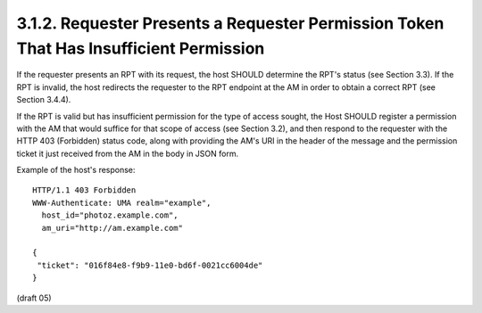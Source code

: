 3.1.2.  Requester Presents a Requester Permission Token That Has Insufficient Permission
^^^^^^^^^^^^^^^^^^^^^^^^^^^^^^^^^^^^^^^^^^^^^^^^^^^^^^^^^^^^^^^^^^^^^^^^^^^^^^^^^^^^^^^^^^^^^^^^


If the requester presents an RPT with its request, the host SHOULD
determine the RPT's status (see Section 3.3).  If the RPT is invalid,
the host redirects the requester to the RPT endpoint at the AM in
order to obtain a correct RPT (see Section 3.4.4).

If the RPT is valid but has insufficient permission for the type of
access sought, the Host SHOULD register a permission with the AM that
would suffice for that scope of access (see Section 3.2), and then
respond to the requester with the HTTP 403 (Forbidden) status code,
along with providing the AM's URI in the header of the message and
the permission ticket it just received from the AM in the body in
JSON form.

Example of the host's response:

::

   HTTP/1.1 403 Forbidden
   WWW-Authenticate: UMA realm="example",
     host_id="photoz.example.com",
     am_uri="http://am.example.com"

   {
    "ticket": "016f84e8-f9b9-11e0-bd6f-0021cc6004de"
   }


(draft 05)
